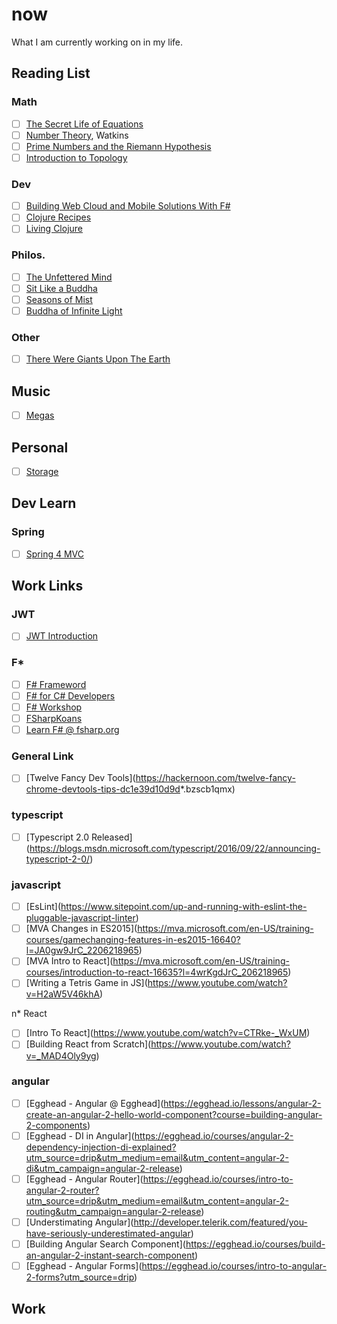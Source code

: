 * now
What I am currently working on in my life.

** Reading List

*** Math 
- [ ] _The Secret Life of Equations_
- [ ] _Number Theory_, Watkins
- [ ] _Prime Numbers and the Riemann Hypothesis_
- [ ] _Introduction to Topology_


*** Dev
- [ ] _Building Web Cloud and Mobile Solutions With F#_
- [ ] _Clojure Recipes_
- [ ] _Living Clojure_


*** Philos.
- [ ] _The Unfettered Mind_
- [ ] _Sit Like a Buddha_
- [ ] _Seasons of Mist_
- [ ] _Buddha of Infinite Light_


*** Other
- [ ] _There Were Giants Upon The Earth_


** Music
- [ ] [[https://play.spotify.com/album/6vQvf2LPYeoYdqNh1JAlqC)][Megas]]


** Personal
- [ ] [[https://www.publicstorage.com/california/self-storage-los-angeles-ca/90023-self-storage/232?PID=PSLocalSearch&CID=1341&CHID=LL][Storage]]


** Dev Learn


*** Spring
- [ ] [[https://www.youtube.com/watch?v=6Y1dwidNJPQ&feature=em-uploademail][Spring 4 MVC]]


** Work Links

*** JWT
- [ ] [[https://jwt.io/introduction/][JWT Introduction]]

*** F*
- [ ] [[http://dotnetrocks.com/?show=1225][F# Frameword]]
- [ ] [[https://www.google.com/search?tbo=p&tbm=bks&q=isbn:0735670226][F# for C# Developers]]
- [ ] [[http://www.fsharpworkshop.com/][F# Workshop]]
- [ ] [[https://github.com/ChrisMarinos/FSharpKoans#functional-koans---f][FSharpKoans]]
- [ ] [[http://fsharp.org/learn.html][Learn F# @ fsharp.org]]

*** General Link
- [ ] [Twelve Fancy Dev Tools](https://hackernoon.com/twelve-fancy-chrome-devtools-tips-dc1e39d10d9d*.bzscb1qmx)
  

*** typescript
- [ ] [Typescript 2.0 Released](https://blogs.msdn.microsoft.com/typescript/2016/09/22/announcing-typescript-2-0/)


*** javascript
- [ ] [EsLint](https://www.sitepoint.com/up-and-running-with-eslint-the-pluggable-javascript-linter)
- [ ] [MVA Changes in ES2015](https://mva.microsoft.com/en-US/training-courses/gamechanging-features-in-es2015-16640?l=JA0gw9JrC_2206218965)
- [ ] [MVA Intro to React](https://mva.microsoft.com/en-US/training-courses/introduction-to-react-16635?l=4wrKgdJrC_206218965)
- [ ] [Writing a Tetris Game in JS](https://www.youtube.com/watch?v=H2aW5V46khA)


n* React
- [ ] [Intro To React](https://www.youtube.com/watch?v=CTRke-_WxUM)
- [ ] [Building React from Scratch](https://www.youtube.com/watch?v=_MAD4Oly9yg)


*** angular

- [ ] [Egghead - Angular @ Egghead](https://egghead.io/lessons/angular-2-create-an-angular-2-hello-world-component?course=building-angular-2-components)
- [ ] [Egghead - DI in Angular](https://egghead.io/courses/angular-2-dependency-injection-di-explained?utm_source=drip&utm_medium=email&utm_content=angular-2-di&utm_campaign=angular-2-release)
- [ ] [Egghead - Angular Router](https://egghead.io/courses/intro-to-angular-2-router?utm_source=drip&utm_medium=email&utm_content=angular-2-routing&utm_campaign=angular-2-release)
- [ ] [Understimating Angular](http://developer.telerik.com/featured/you-have-seriously-underestimated-angular)
- [ ] [Building Angular Search Component](https://egghead.io/courses/build-an-angular-2-instant-search-component)
- [ ] [Egghead - Angular Forms](https://egghead.io/courses/intro-to-angular-2-forms?utm_source=drip)


** Work
